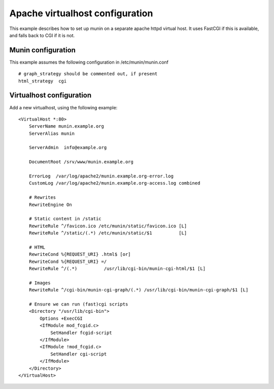 .. _example-webserver-apache:

==================================
 Apache virtualhost configuration
==================================

This example describes how to set up munin on a separate apache httpd
virtual host. It uses FastCGI if this is available, and falls back to
CGI if it is not.

Munin configuration
===================

This example assumes the following configuration in
/etc/munin/munin.conf

.. index::
   pair: example; munin.conf

::

 # graph_strategy should be commented out, if present
 html_strategy  cgi

Virtualhost configuration
=========================

Add a new virtualhost, using the following example:

.. index::
   pair: example; apache httpd configuration

::

 <VirtualHost *:80>
     ServerName munin.example.org
     ServerAlias munin

     ServerAdmin  info@example.org

     DocumentRoot /srv/www/munin.example.org

     ErrorLog  /var/log/apache2/munin.example.org-error.log
     CustomLog /var/log/apache2/munin.example.org-access.log combined

     # Rewrites
     RewriteEngine On

     # Static content in /static
     RewriteRule ^/favicon.ico /etc/munin/static/favicon.ico [L]
     RewriteRule ^/static/(.*) /etc/munin/static/$1          [L]

     # HTML
     RewriteCond %{REQUEST_URI} .html$ [or]
     RewriteCond %{REQUEST_URI} =/
     RewriteRule ^/(.*)          /usr/lib/cgi-bin/munin-cgi-html/$1 [L]

     # Images
     RewriteRule ^/cgi-bin/munin-cgi-graph/(.*) /usr/lib/cgi-bin/munin-cgi-graph/$1 [L]

     # Ensure we can run (fast)cgi scripts
     <Directory "/usr/lib/cgi-bin">
         Options +ExecCGI
         <IfModule mod_fcgid.c>
             SetHandler fcgid-script
         </IfModule>
         <IfModule !mod_fcgid.c>
             SetHandler cgi-script
         </IfModule>
     </Directory>
 </VirtualHost>
